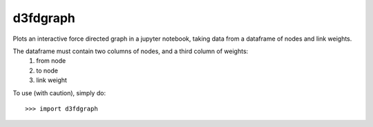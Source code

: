 d3fdgraph
---------

Plots an interactive force directed graph in a jupyter notebook, taking data from a dataframe of nodes and link weights.

The dataframe must contain two columns of nodes, and a third column of weights:
 1. from node
 2. to node
 3. link weight

To use (with caution), simply do::

    >>> import d3fdgraph
